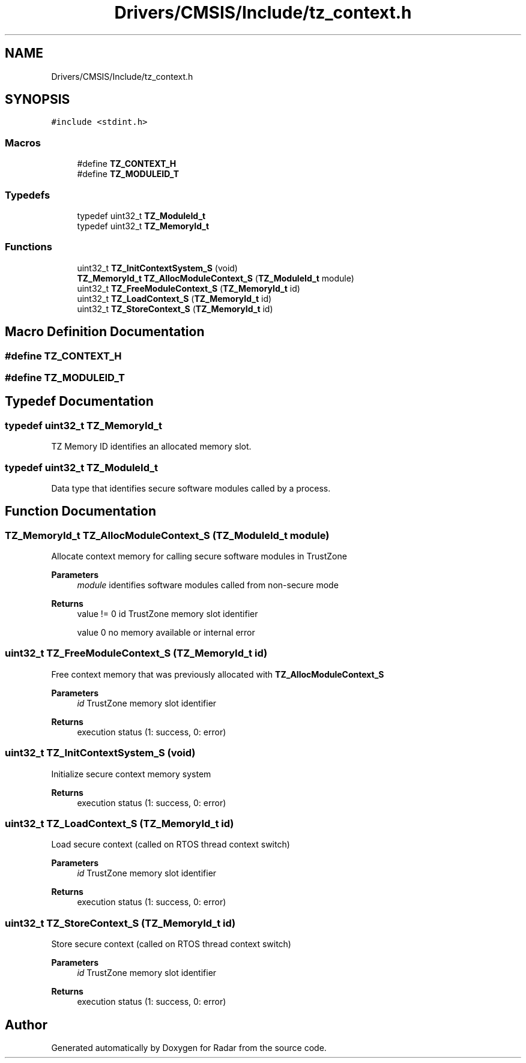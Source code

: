 .TH "Drivers/CMSIS/Include/tz_context.h" 3 "Version 1.0.0" "Radar" \" -*- nroff -*-
.ad l
.nh
.SH NAME
Drivers/CMSIS/Include/tz_context.h
.SH SYNOPSIS
.br
.PP
\fC#include <stdint\&.h>\fP
.br

.SS "Macros"

.in +1c
.ti -1c
.RI "#define \fBTZ_CONTEXT_H\fP"
.br
.ti -1c
.RI "#define \fBTZ_MODULEID_T\fP"
.br
.in -1c
.SS "Typedefs"

.in +1c
.ti -1c
.RI "typedef uint32_t \fBTZ_ModuleId_t\fP"
.br
.ti -1c
.RI "typedef uint32_t \fBTZ_MemoryId_t\fP"
.br
.in -1c
.SS "Functions"

.in +1c
.ti -1c
.RI "uint32_t \fBTZ_InitContextSystem_S\fP (void)"
.br
.ti -1c
.RI "\fBTZ_MemoryId_t\fP \fBTZ_AllocModuleContext_S\fP (\fBTZ_ModuleId_t\fP module)"
.br
.ti -1c
.RI "uint32_t \fBTZ_FreeModuleContext_S\fP (\fBTZ_MemoryId_t\fP id)"
.br
.ti -1c
.RI "uint32_t \fBTZ_LoadContext_S\fP (\fBTZ_MemoryId_t\fP id)"
.br
.ti -1c
.RI "uint32_t \fBTZ_StoreContext_S\fP (\fBTZ_MemoryId_t\fP id)"
.br
.in -1c
.SH "Macro Definition Documentation"
.PP 
.SS "#define TZ_CONTEXT_H"

.SS "#define TZ_MODULEID_T"

.SH "Typedef Documentation"
.PP 
.SS "typedef uint32_t \fBTZ_MemoryId_t\fP"
TZ Memory ID identifies an allocated memory slot\&. 
.SS "typedef uint32_t \fBTZ_ModuleId_t\fP"
Data type that identifies secure software modules called by a process\&. 
.SH "Function Documentation"
.PP 
.SS "\fBTZ_MemoryId_t\fP TZ_AllocModuleContext_S (\fBTZ_ModuleId_t\fP module)"
Allocate context memory for calling secure software modules in TrustZone 
.PP
\fBParameters\fP
.RS 4
\fImodule\fP identifies software modules called from non-secure mode 
.RE
.PP
\fBReturns\fP
.RS 4
value != 0 id TrustZone memory slot identifier 
.PP
value 0 no memory available or internal error 
.RE
.PP

.SS "uint32_t TZ_FreeModuleContext_S (\fBTZ_MemoryId_t\fP id)"
Free context memory that was previously allocated with \fBTZ_AllocModuleContext_S\fP 
.PP
\fBParameters\fP
.RS 4
\fIid\fP TrustZone memory slot identifier 
.RE
.PP
\fBReturns\fP
.RS 4
execution status (1: success, 0: error) 
.RE
.PP

.SS "uint32_t TZ_InitContextSystem_S (void)"
Initialize secure context memory system 
.PP
\fBReturns\fP
.RS 4
execution status (1: success, 0: error) 
.RE
.PP

.SS "uint32_t TZ_LoadContext_S (\fBTZ_MemoryId_t\fP id)"
Load secure context (called on RTOS thread context switch) 
.PP
\fBParameters\fP
.RS 4
\fIid\fP TrustZone memory slot identifier 
.RE
.PP
\fBReturns\fP
.RS 4
execution status (1: success, 0: error) 
.RE
.PP

.SS "uint32_t TZ_StoreContext_S (\fBTZ_MemoryId_t\fP id)"
Store secure context (called on RTOS thread context switch) 
.PP
\fBParameters\fP
.RS 4
\fIid\fP TrustZone memory slot identifier 
.RE
.PP
\fBReturns\fP
.RS 4
execution status (1: success, 0: error) 
.RE
.PP

.SH "Author"
.PP 
Generated automatically by Doxygen for Radar from the source code\&.
